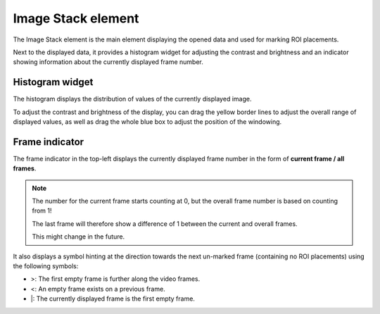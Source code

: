 Image Stack element
=======================
The Image Stack element is the main element displaying the opened data and used for marking ROI placements.

.. image:: ../res/imagestack_elem.png

Next to the displayed data, it provides a histogram widget for adjusting the contrast and brightness and an indicator
showing information about the currently displayed frame number.

Histogram widget
----------------
The histogram displays the distribution of values of the currently displayed image.

To adjust the contrast and brightness of the display, you can drag the yellow border lines to adjust the overall range
of displayed values, as well as drag the whole blue box to adjust the position of the windowing.

Frame indicator
---------------
The frame indicator in the top-left displays the currently displayed frame number in the form of **current frame / all
frames**.

.. note::
    The number for the current frame starts counting at 0, but the overall frame number is based on counting from 1!

    The last frame will therefore show a difference of 1 between the current and overall frames.

    This might change in the future.

It also displays a symbol hinting at the direction towards the next un-marked frame (containing no ROI placements)
using the following symbols:

* >: The first empty frame is further along the video frames.
* <: An empty frame exists on a previous frame.
* \|: The currently displayed frame is the first empty frame.